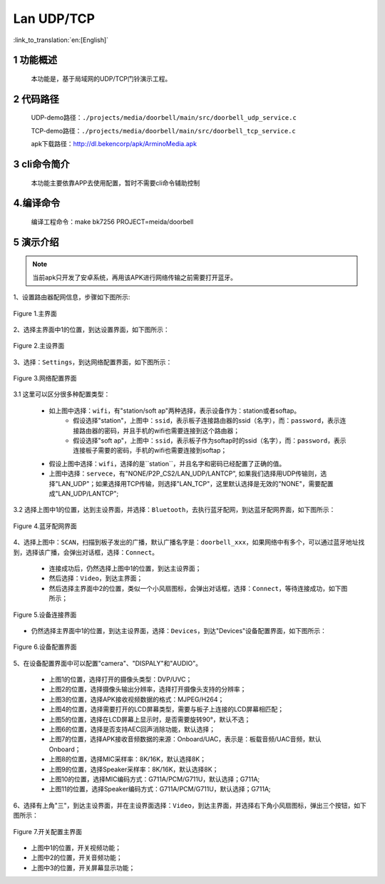 Lan UDP/TCP
========================

:link_to_translation:`en:[English]`

1 功能概述
-------------------------------------
	本功能是，基于局域网的UDP/TCP门铃演示工程。

2 代码路径
-------------------------------------
	UDP-demo路径：``./projects/media/doorbell/main/src/doorbell_udp_service.c``

	TCP-demo路径：``./projects/media/doorbell/main/src/doorbell_tcp_service.c``

	apk下载路径：http://dl.bekencorp/apk/ArminoMedia.apk

3 cli命令简介
-------------------------------------
	本功能主要依靠APP去使用配置，暂时不需要cli命令辅助控制

4.编译命令
-------------------------------------
	编译工程命令：make bk7256 PROJECT=meida/doorbell

5 演示介绍
-------------------------------------

.. note::
	当前apk只开发了安卓系统，再用该APK进行网络传输之前需要打开蓝牙。

1、设置路由器配网信息，步骤如下图所示:

.. figure:: ../../../../../common/_static/ArminoMedia_main_interface.jpg
    :align: center
    :alt: ArminoMedia-main interface
    :figclass: align-center

    Figure 1.主界面

2、选择主界面中1的位置，到达设置界面，如下图所示：

.. figure:: ../../../../../common/_static/ArminoMedia_setting0.jpg
    :align: center
    :alt: ArminoMedia-Setting0
    :figclass: align-center

    Figure 2.主设界面

3、选择：``Settings``，到达网络配置界面，如下图所示：

.. figure:: ../../../../../common/_static/ArminoMedia_setting1.jpg
    :align: center
    :alt: ArminoMedia-Setting1
    :figclass: align-center

    Figure 3.网络配置界面

3.1 这里可以区分很多种配置类型：

	- 如上图中选择：``wifi``，有"station/soft ap"两种选择，表示设备作为：station或者softap。
		- 假设选择"station"，上图中：``ssid``，表示板子连接路由器的ssid（名字），而：``password``，表示连接路由器的密码，并且手机的wifi也需要连接到这个路由器；
		- 假设选择"soft ap"，上图中：``ssid``，表示板子作为softap时的ssid（名字），而：``password``，表示连接板子需要的密码，手机的wifi也需要连接到softap；
	- 假设上图中选择：``wifi``，选择的是``station``，并且名字和密码已经配置了正确的值。
	- 上图中选择：``servece``，有"NONE/P2P_CS2/LAN_UDP/LANTCP", 如果我们选择用UDP传输则，选择"LAN_UDP"；如果选择用TCP传输，则选择"LAN_TCP"，这里默认选择是无效的"NONE"，需要配置成"LAN_UDP/LANTCP";

3.2 选择上图中1的位置，达到主设界面，并选择：``Bluetooth``，去执行蓝牙配网，到达蓝牙配网界面，如下图所示：

.. figure:: ../../../../../common/_static/ArminoMedia_setting2.jpg
    :align: center
    :alt: ArminoMedia-Setting2
    :figclass: align-center

    Figure 4.蓝牙配网界面

4、选择上图中：``SCAN``，扫描到板子发出的广播，默认广播名字是：``doorbell_xxx``，如果网络中有多个，可以通过蓝牙地址找到，选择该广播，会弹出对话框，选择：``Connect``。

	- 连接成功后，仍然选择上图中1的位置，到达主设界面；
	- 然后选择：``Video``，到达主界面；
	- 然后选择主界面中2的位置，类似一个小风扇图标，会弹出对话框，选择：``Connect``，等待连接成功，如下图所示；

.. figure:: ../../../../../common/_static/ArminoMedia_setting3.jpg
    :align: center
    :alt: ArminoMedia-Setting3
    :figclass: align-center

    Figure 5.设备连接界面

- 仍然选择主界面中1的位置，到达主设界面，选择：``Devices``，到达"Devices"设备配置界面，如下图所示：

.. figure:: ../../../../../common/_static/ArminoMedia_setting4_1.jpg
    :align: center
    :alt: ArminoMedia-Setting4_1
    :figclass: align-center

.. figure:: ../../../../../common/_static/ArminoMedia_setting4_2.jpg
    :align: center
    :alt: ArminoMedia-Setting4_2
    :figclass: align-center

    Figure 6.设备配置界面

5、在设备配置界面中可以配置"camera"、"DISPALY"和"AUDIO"。

	- 上图1的位置，选择打开的摄像头类型：DVP/UVC；
	- 上图2的位置，选择摄像头输出分辨率，选择打开摄像头支持的分辨率；
	- 上图3的位置，选择APK接收视频数据的格式：MJPEG/H264；
	- 上图4的位置，选择需要打开的LCD屏幕类型，需要与板子上连接的LCD屏幕相匹配；
	- 上图5的位置，选择在LCD屏幕上显示时，是否需要旋转90°，默认不选；
	- 上图6的位置，选择是否支持AEC回声消除功能，默认选择；
	- 上图7的位置，选择APK接收音频数据的来源：Onboard/UAC，表示是：板载音频/UAC音频，默认Onboard；
	- 上图8的位置，选择MIC采样率：8K/16K，默认选择8K；
	- 上图9的位置，选择Speaker采样率：8K/16K，默认选择8K；
	- 上图10的位置，选择MIC编码方式：G711A/PCM/G711U，默认选择；G711A;
	- 上图11的位置，选择Speaker编码方式：G711A/PCM/G711U，默认选择；G711A;

6、选择有上角"三"，到达主设界面，并在主设界面选择：``Video``，到达主界面，并选择右下角小风扇图标，弹出三个按钮，如下图所示：

.. figure:: ../../../../../common/_static/ArminoMedia_setting5.jpg
    :align: center
    :alt: ArminoMedia-Setting5
    :figclass: align-center

    Figure 7.开关配置主界面

- 上图中1的位置，开关视频功能；
- 上图中2的位置，开关音频功能；
- 上图中3的位置，开关屏幕显示功能；


